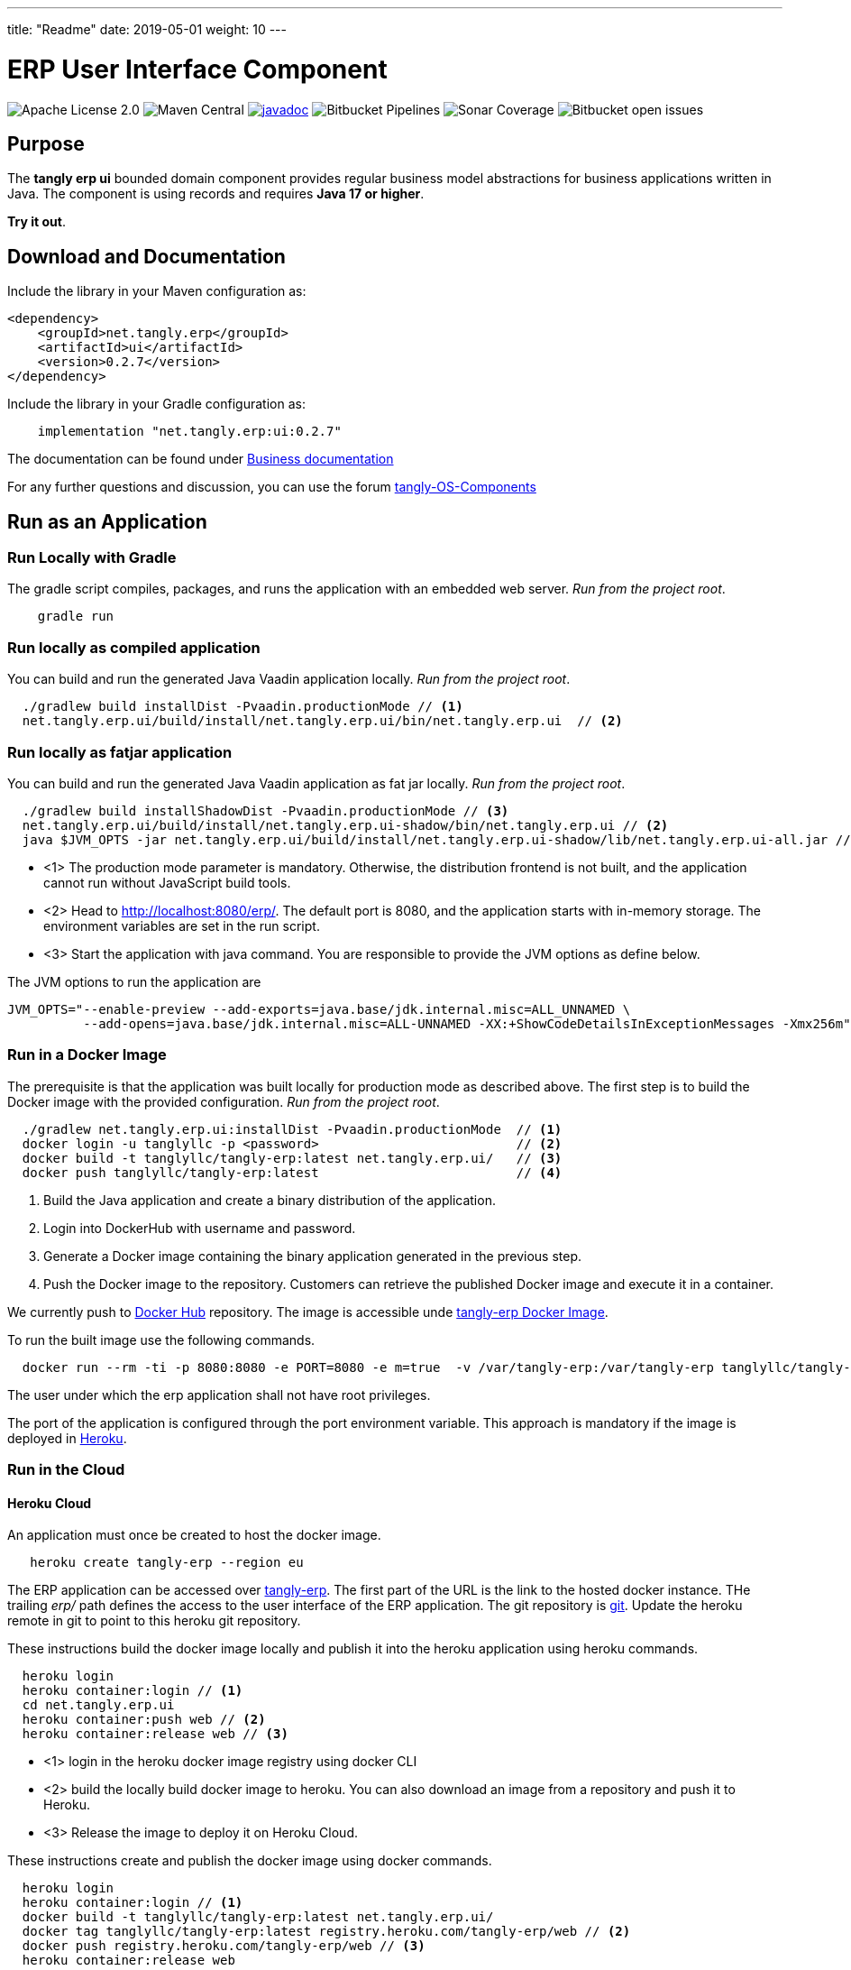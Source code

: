 ---
title: "Readme"
date: 2019-05-01
weight: 10
---

= ERP User Interface Component

image:https://img.shields.io/badge/license-Apache%202-blue.svg[Apache License 2.0]
image:https://img.shields.io/maven-central/v/net.tangly/erp/ui.svg[Maven Central]
https://javadoc.io/badge2/net.tangly/erp/ui/[image:https://javadoc.io/doc/net.tangly.erp/uijavadoc.svg[javadoc]]
image:https://img.shields.io/bitbucket/pipelines/tangly-team/tangly-os.svg[Bitbucket Pipelines]
image:https://img.shields.io/sonar/https/sonarcloud.io/tangly-os-at-tangly.net/coverage.svg[Sonar Coverage]
image:https://img.shields.io/bitbucket/issues-raw/tangly/tangly-os.svg[Bitbucket open issues]

== Purpose

The *tangly erp ui* bounded domain component provides regular business model abstractions for business applications written in Java.
The component is using records and requires *Java 17 or higher*.

*Try it out*.

== Download and Documentation

Include the library in your Maven configuration as:

[source,xml]
----

<dependency>
    <groupId>net.tangly.erp</groupId>
    <artifactId>ui</artifactId>
    <version>0.2.7</version>
</dependency>

----

Include the library in your Gradle configuration as:

[source,groovy]
----
    implementation "net.tangly.erp:ui:0.2.7"

----

The documentation can be found under https://blog.tangly.net/docs/erp/ui/[Business documentation]

For any further questions and discussion, you can use the forum https://groups.google.com/g/tangly-os-components[tangly-OS-Components]

== Run as an Application

=== Run Locally with Gradle

The gradle script compiles, packages, and runs the application with an embedded web server. _Run from the project root_.

[source,shell]
----
    gradle run

----

=== Run locally as compiled application

You can build and run the generated Java Vaadin application locally. _Run from the project root_.

[source,shell]
----
  ./gradlew build installDist -Pvaadin.productionMode // <1>
  net.tangly.erp.ui/build/install/net.tangly.erp.ui/bin/net.tangly.erp.ui  // <2>

----

=== Run locally as fatjar application

You can build and run the generated Java Vaadin application as fat jar locally. _Run from the project root_.

[source,shell]
----
  ./gradlew build installShadowDist -Pvaadin.productionMode // <3>
  net.tangly.erp.ui/build/install/net.tangly.erp.ui-shadow/bin/net.tangly.erp.ui // <2>
  java $JVM_OPTS -jar net.tangly.erp.ui/build/install/net.tangly.erp.ui-shadow/lib/net.tangly.erp.ui-all.jar // <3>

----

* <1> The production mode parameter is mandatory.
Otherwise, the distribution frontend is not built, and the application cannot run without JavaScript build tools.
* <2> Head to http://localhost:8080/erp/.
The default port is 8080, and the application starts with in-memory storage.
The environment variables are set in the run script.
* <3> Start the application with java command.
You are responsible to provide the JVM options as define below.

The JVM options to run the application are

[source,shell]
----
JVM_OPTS="--enable-preview --add-exports=java.base/jdk.internal.misc=ALL_UNNAMED \
          --add-opens=java.base/jdk.internal.misc=ALL-UNNAMED -XX:+ShowCodeDetailsInExceptionMessages -Xmx256m"
----

=== Run in a Docker Image

The prerequisite is that the application was built locally for production mode as described above.
The first step is to build the Docker image with the provided configuration.
_Run from the project root_.

[source,shell]
----
  ./gradlew net.tangly.erp.ui:installDist -Pvaadin.productionMode  // <1>
  docker login -u tanglyllc -p <password>                          // <2>
  docker build -t tanglyllc/tangly-erp:latest net.tangly.erp.ui/   // <3>
  docker push tanglyllc/tangly-erp:latest                          // <4>
----

<1> Build the Java application and create a binary distribution of the application.
<2> Login into DockerHub with username and password.
<3> Generate a Docker image containing the binary application generated in the previous step.
<4> Push the Docker image to the repository.
Customers can retrieve the published Docker image and execute it in a container.

We currently push to https://hub.docker.com/[Docker Hub] repository.
The image is accessible unde https://hub.docker.com/r/tanglyllc/tangly-erp[tangly-erp Docker Image].

To run the built image use the following commands.

[source,shell]
----
  docker run --rm -ti -p 8080:8080 -e PORT=8080 -e m=true  -v /var/tangly-erp:/var/tangly-erp tanglyllc/tangly-erp:latest
----

The user under which the erp application shall not have root privileges.

The port of the application is configured through the port environment variable.
This approach is mandatory if the image is deployed in https://www.heroku.com/[Heroku].

=== Run in the Cloud

==== Heroku Cloud

An application must once be created to host the docker image.

[source,shell]
----
   heroku create tangly-erp --region eu
----

The ERP application can be accessed over https://tangly-erp.herokuapp.com/erp/[tangly-erp].
The first part of the URL is the link to the hosted docker instance.
THe trailing _erp/_ path defines the access to the user interface of the ERP application.
The git repository is https://git.heroku.com/tangly-erp.git[git].
Update the heroku remote in git to point to this heroku git repository.

These instructions build the docker image locally and publish it into the heroku application using heroku commands.

[source,shell]
----
  heroku login
  heroku container:login // <1>
  cd net.tangly.erp.ui
  heroku container:push web // <2>
  heroku container:release web // <3>
----

* <1> login in the heroku docker image registry using docker CLI
* <2> build the locally build docker image to heroku.
You can also download an image from a repository and push it to Heroku.
* <3> Release the image to deploy it on Heroku Cloud.

These instructions create and publish the docker image using docker commands.

[source,shell]
----
  heroku login
  heroku container:login // <1>
  docker build -t tanglyllc/tangly-erp:latest net.tangly.erp.ui/
  docker tag tanglyllc/tangly-erp:latest registry.heroku.com/tangly-erp/web // <2>
  docker push registry.heroku.com/tangly-erp/web // <3>
  heroku container:release web
----

<1> login in the heroku docker image registry using docker command line interface CLI
<2> tag the docker image
<3> push an existing image to the heroku registry

We deliberately decided not to provide the instructions to deploy a fat jar in docker.
Fat jar applications are inherently bloaded executable files.
You should always pursue small executable size when working with images, especially if the images are executed in a public cloud.

== Contribution

You are welcome to contribute to the product with pull requests on Bitbucket.
You can download the source files from the
https://bitbucket.org/tangly-team/tangly-os.git[bitbucket git repository] and build the library with the provided gradle configuration file.

If you find a bug or request a new feature, please use the https://bitbucket.org/tangly-team/tangly-os/issues[issue tracker].

== License

The source code is licensed under https://www.apache.org/licenses/LICENSE-2.0[Apache license 2.0].

The documentation and examples are licensed under https://creativecommons.org/licenses/by/4.0/[Creative Common (CC Attribution 4.0 International)].

== Awesome Sponsors and Developers

Corporate sponsors are

* https://www.tangly.net[tangly llc]

Individual developers are

* https://linkedin.com/in/marcelbaumann[Marcel Baumann]
